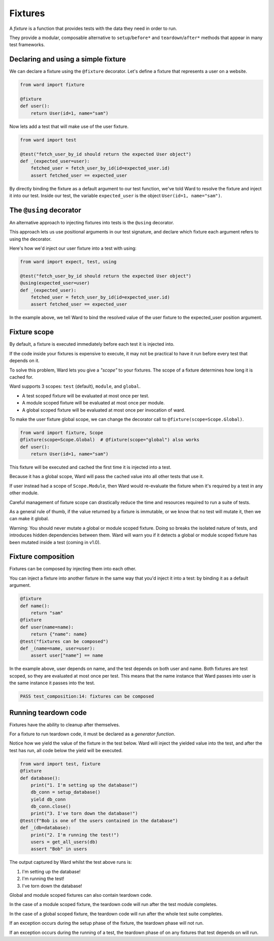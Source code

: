 Fixtures
========

A `fixture` is a function that provides tests with the data they need in order to run.

They provide a modular, composable alternative to ``setup``/``before*`` and ``teardown``/``after*`` methods that appear in many test frameworks.

Declaring and using a simple fixture
------------------------------------

We can declare a fixture using the ``@fixture`` decorator. Let's define a fixture that represents a user on a website.

.. code-block:: python

    from ward import fixture

    @fixture
    def user():
        return User(id=1, name="sam")

Now lets add a test that will make use of the user fixture.

.. code-block:: python

    from ward import test

    @test("fetch_user_by_id should return the expected User object")
    def _(expected_user=user):
        fetched_user = fetch_user_by_id(id=expected_user.id)
        assert fetched_user == expected_user

By directly binding the fixture as a default argument to our test function, we've told Ward to resolve the fixture and inject it into our test.
Inside our test, the variable ``expected_user`` is the object ``User(id=1, name="sam")``.

The ``@using`` decorator
------------------------

An alternative approach to injecting fixtures into tests is the ``@using`` decorator.

This approach lets us use positional arguments in our test signature, and declare which fixture each argument refers to using the decorator.

Here's how we'd inject our user fixture into a test with using:

.. code-block:: python

    from ward import expect, test, using

    @test("fetch_user_by_id should return the expected User object")
    @using(expected_user=user)
    def _(expected_user):
        fetched_user = fetch_user_by_id(id=expected_user.id)
        assert fetched_user == expected_user

In the example above, we tell Ward to bind the resolved value of the user fixture to the expected_user position argument.

Fixture scope
-------------

By default, a fixture is executed immediately before each test it is injected into.

If the code inside your fixtures is expensive to execute, it may not be practical to have it run before every test that depends on it.

To solve this problem, Ward lets you give a `"scope"` to your fixtures. The scope of a fixture determines how long it is cached for.

Ward supports 3 scopes: ``test`` (default), ``module``, and ``global``.

* A test scoped fixture will be evaluated at most once per test.
* A module scoped fixture will be evaluated at most once per module.
* A global scoped fixture will be evaluated at most once per invocation of ward.

To make the user fixture global scope, we can change the decorator call to ``@fixture(scope=Scope.Global)``.

.. code-block:: python

    from ward import fixture, Scope
    @fixture(scope=Scope.Global)  # @fixture(scope="global") also works
    def user():
        return User(id=1, name="sam")

This fixture will be executed and cached the first time it is injected into a test.

Because it has a global scope, Ward will pass the cached value into all other tests that use it.

If user instead had a scope of ``Scope.Module``, then Ward would re-evaluate the fixture when it's required by a test in any other module.

Careful management of fixture scope can drastically reduce the time and resources required to run a suite of tests.

As a general rule of thumb, if the value returned by a fixture is immutable, or we know that no test will mutate it, then we can make it global.

Warning: You should never mutate a global or module scoped fixture. Doing so breaks the isolated nature of tests, and introduces hidden dependencies between them. Ward will warn you if it detects a global or module scoped fixture has been mutated inside a test (coming in v1.0).

Fixture composition
-------------------

Fixtures can be composed by injecting them into each other.

You can inject a fixture into another fixture in the same way that you'd inject it into a test: by binding it as a default argument.

.. code-block:: python

    @fixture
    def name():
        return "sam"
    @fixture
    def user(name=name):
        return {"name": name}
    @test("fixtures can be composed")
    def _(name=name, user=user):
        assert user["name"] == name

In the example above, user depends on name, and the test depends on both user and name.
Both fixtures are test scoped, so they are evaluated at most once per test.
This means that the name instance that Ward passes into user is the same instance it passes into the test.

.. code-block:: text

    PASS test_composition:14: fixtures can be composed

Running teardown code
---------------------

Fixtures have the ability to cleanup after themselves.

For a fixture to run teardown code, it must be declared as a `generator function`.

Notice how we yield the value of the fixture in the test below.
Ward will inject the yielded value into the test, and after the test has run, all code below the yield will be executed.

.. code-block:: python

    from ward import test, fixture
    @fixture
    def database():
        print("1. I'm setting up the database!")
        db_conn = setup_database()
        yield db_conn
        db_conn.close()
        print("3. I've torn down the database!")
    @test(f"Bob is one of the users contained in the database")
    def _(db=database):
        print("2. I'm running the test!")
        users = get_all_users(db)
        assert "Bob" in users

The output captured by Ward whilst the test above runs is:

1. I'm setting up the database!
2. I'm running the test!
3. I've torn down the database!

Global and module scoped fixtures can also contain teardown code.

In the case of a module scoped fixture, the teardown code will run after the test module completes.

In the case of a global scoped fixture, the teardown code will run after the whole test suite completes.

If an exception occurs during the setup phase of the fixture, the teardown phase will not run.

If an exception occurs during the running of a test, the teardown phase of on any fixtures that test depends on will run.